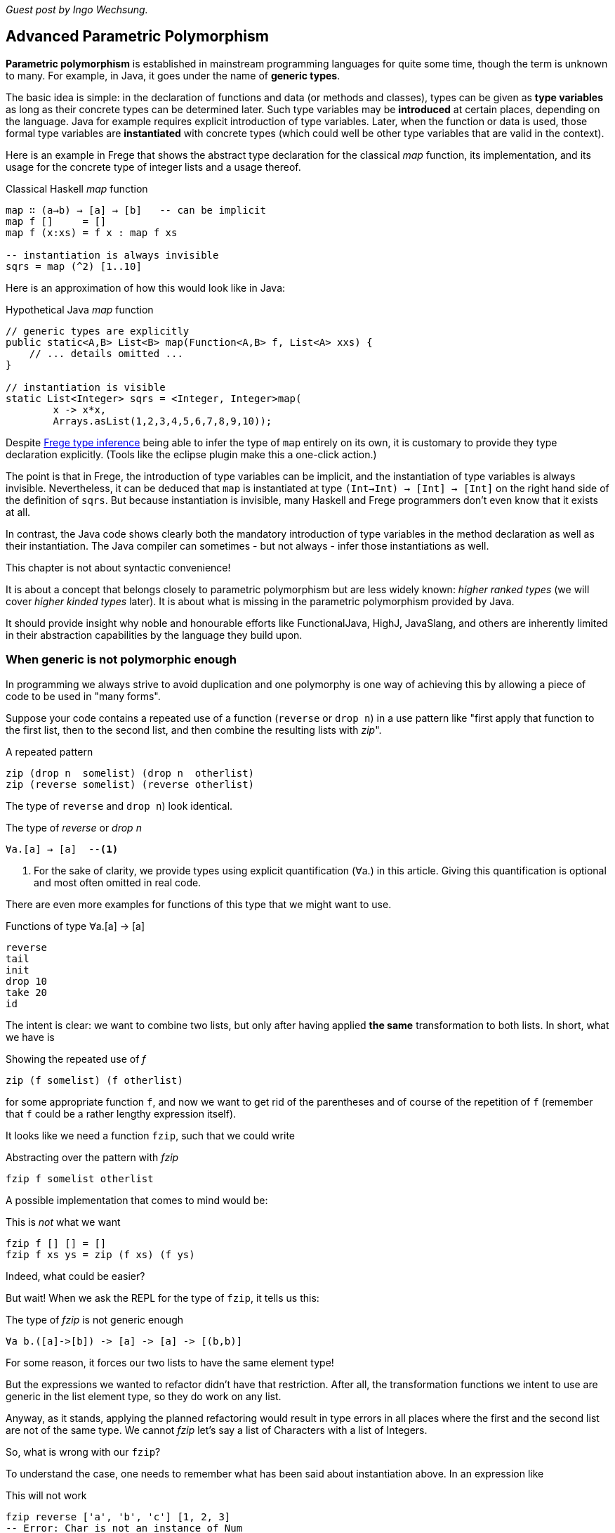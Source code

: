 [[higherranked]]

_Guest post by Ingo Wechsung._

== Advanced Parametric Polymorphism

*Parametric polymorphism* is established in mainstream programming languages for quite some time, though the term is unknown to many. 
For example, in Java, it goes under the name of *generic types*.

The basic idea is simple: in the declaration of functions and data (or methods and classes), 
types can be given as *type variables* as long as their concrete types can be determined later.
Such type variables may be *introduced* at certain places, depending on the language. 
Java for example requires explicit introduction of type variables.
Later, when the function or data is used,
those formal type variables are *instantiated* with concrete types
(which could well be other type variables that are valid in the context).

Here is an example in Frege that shows the abstract type declaration for the classical _map_ function,
its implementation, and its usage for the concrete type of integer lists and a usage thereof.

.Classical Haskell _map_ function
[source,haskell]
----
map ∷ (a→b) → [a] → [b]   -- can be implicit
map f []     = []
map f (x:xs) = f x : map f xs

-- instantiation is always invisible
sqrs = map (^2) [1..10]
----

Here is an approximation of how this would look like in Java:

.Hypothetical Java _map_ function
[source,java]
----
// generic types are explicitly
public static<A,B> List<B> map(Function<A,B> f, List<A> xxs) {
    // ... details omitted ...
}

// instantiation is visible
static List<Integer> sqrs = <Integer, Integer>map(
	x -> x*x, 
	Arrays.asList(1,2,3,4,5,6,7,8,9,10));
----

Despite <<inference.adoc#inference,Frege type inference>> 
being able to infer the type of `map` entirely on its own,
it is customary to provide they type declaration explicitly.
(Tools like the eclipse plugin make this a one-click action.)

The point is that in Frege, the introduction of type variables can be implicit, 
and the instantiation of type variables is always invisible.
Nevertheless, it can be deduced that `map` is instantiated at type `(Int→Int) → [Int] → [Int]`
on the right hand side of the definition of `sqrs`.
But because instantiation is invisible, 
many Haskell and Frege programmers don't even know that it exists at all.

In contrast, the Java code shows clearly both 
the mandatory introduction of type variables in the method declaration 
as well as their instantiation. 
The Java compiler can sometimes - but not always - infer those instantiations as well.

.This chapter is not about syntactic convenience!
****
It is about a concept that belongs closely to parametric polymorphism but are less widely known:
_higher ranked types_ (we will cover _higher kinded types_ later).
It is about what is missing in the parametric polymorphism provided by Java.
 
It should provide insight why noble and honourable efforts like FunctionalJava, HighJ, JavaSlang, and others are
inherently limited in their abstraction capabilities by the language they build upon.
****

=== When generic is not polymorphic enough

In programming we always strive to avoid duplication and one polymorphy is one way of achieving this by allowing
a piece of code to be used in "many forms".

Suppose your code contains a repeated use of a function (`reverse` or `drop n`) in a use pattern like
"first apply that function to the first list, then to the second list, and then combine the
resulting lists with _zip_".

.A repeated pattern
[source,haskell]
----
zip (drop n  somelist) (drop n  otherlist)
zip (reverse somelist) (reverse otherlist)
----

The type of `reverse` and `drop n`) look identical.

.The type of _reverse_ or _drop n_
[source,haskell]
----
∀a.[a] → [a]  --<1>
----
<1> For the sake of clarity, we provide types using explicit quantification (∀a.) in this article.
Giving this quantification is optional and most often omitted in real code.

There are even more examples for functions of this type that we might want to use.

.Functions of type ∀a.[a] → [a]
[source,haskell]
----
reverse
tail
init
drop 10
take 20
id
----

The intent is clear: we want to combine two lists, but only after having applied *the same* transformation to both lists.
In short, what we have is

.Showing the repeated use of _f_
[source,haskell]
----
zip (f somelist) (f otherlist)
----

for some appropriate function `f`, and now we want to get rid of the parentheses and of course of the
repetition of `f` (remember that `f` could be a rather lengthy expression itself). 

It looks like we need a function `fzip`, such that we could write

.Abstracting over the pattern with _fzip_
[source,haskell]
----
fzip f somelist otherlist
----

A possible implementation that comes to mind would be:

.This is _not_ what we want
[source,haskell]
----
fzip f [] [] = []
fzip f xs ys = zip (f xs) (f ys)
----

Indeed, what could be easier?

But wait! When we ask the REPL for the type of `fzip`, it tells us this:

.The type of _fzip_ is not generic enough
[source,haskell]
----
∀a b.([a]->[b]) -> [a] -> [a] -> [(b,b)]
----

For some reason, it forces our two lists to have the same element type!

But the expressions we wanted to refactor didn't have that restriction.
After all, the transformation functions we intent to use are generic in the list element type, so they do work on any list. 

Anyway, as it stands, applying the planned refactoring would result in type errors in all places
where the first and the second list are not of the same type. We cannot _fzip_ let's say a list of
Characters with a list of Integers.

So, what is wrong with our `fzip`? 

To understand the case, one needs to remember what has been said about instantiation above. 
In an expression like

.This will not work
[source,haskell]
----
fzip reverse ['a', 'b', 'c'] [1, 2, 3]
-- Error: Char is not an instance of Num
----

at what type should `reverse` get instantiated? If we choose

[source,haskell]
----
[Char] → [Char]
----

it wont be able to reverse integer lists. And if we choose 

[source,haskell]
----
[Int] → [Int]
----

it wont be able to reverse the character list. 

But why is this instantiation needed at all? 
It is needed because of a restriction of type inference in the Hindley-Milner type system, which forms the base of the type systems of
languages like ML, Haskell, F# and Frege. This restriction says
that lambda bound values (you can read this as "function arguments") are assumed to be _monomorphic_. 
And this needs to be so because otherwise type inference would become *undecidable*. 

### Ranking Types

Another way to put this is that type inference à la Hindley-Milner (in the following HM for short)
can only deal with polymorphism of rank 1.
Yet another way to put this is that rank 1 types are exactly those polymorphic types that a HM algorithm can infer.
Practically, this means that in languages that obey strictly to HM,
higher order functions can only take monomorphic functions or functions that are instantiated at a monomorphic type.
To be blunt, our `fzip` can't be written in ML or F#!

If we have numbered ranks, there should also be rank 2 types.
How would such a type look like? Well, a rank 2 type is a function type where a rank 1 type appears as argument,
that is, left of the function array. Generally, a type of rank _k_ is a function type that has a type of rank _(k-1)_
in argument position.

Think about this for a moment! There is an infinite number of ranks, and each rank is inhabited by an infinite
number of types. Isn't that great?

### Using Higher Ranked Types

Fortunately, while *type inference* is undecidable for higher ranked types, *type checking* is not.
That is, a computer cannot find a higher ranked type for some expression without further information.
But given a type and an expression, it can decide whether the expression can possibly have this type.

The type checkers of GHC (with language extension `RankNTypes`) and Frege
employ this fact and allow polymorphic functions as arguments.
 
To make this work, the type of a function that takes polymorphic arguments must be
annotated, or at least the polymorphic argument itself must be annotated accordingly, and type inference will do the rest.

Hence, the solution to our problem is simply to point out that we want our function argument `f` to be polymorphic.
We can do this by providing the following annotation for `fzip`:

.Making _fzip_ work with higher rank polymorphism
[source,haskell]
----
fzip ∷ (∀ a.[a] → [a]) → [x] → [y] → [(x,y)]
--     ---------------                             universally quantified
--                                                 polymorphic type of f
fzip f xs ys = zip (f xs) (f ys)
----

The code for `fzip` stays the same! But the type now says that `f` is a function that takes a list
and returns a list of the same type, for *all* possible list element types.
In addition, the types of the lists `f` works on is now completely decoupled from the actual types of the list arguments.
But since `f` works on all list types, it is safe to apply it to both arguments.

The crucial point is the universally quantified polymorphic type for the function argument.
When in doubt what to write here, one can simply ask the REPL for the type of some function we want to pass here

.Getting help from the REPL
[source,haskell]
----
:type reverse
[α] -> [α]
----

To get the quantified type, add the `forall` keyword (that can also be written `∀`, if you like)
and list all type variables that occur in the type. If you don't like the type variable names,
you can simply rename them. For example, the following types are indistinguishable for the compiler:

.Type declaration variants
[source,haskell]
----
forall a.[a] → [a]
forall b.[b] → [b]
∀ quetzalcoatl.[quetzalcoatl] → [quetzalcoatl]
----

Alternatively, we can write `fzip` with an in-line type declaration for _f_ only
but without the full type declaration for `fzip`:

.Annotating only _f_
[source,haskell]
----
fzip (f ∷ ∀a.[a] → [a]) xs ys = zip (f xs) (f ys)
----

though I find this much less readable.

We can now use `fzip` with a variety of functions. But the types of all of them need to be *at least as polymorphic*
as the annotated type for `f`.

Here are some examples. I give the type of `f` as comment:

.Working _f_ functions
[source,haskell]
----
fzip id         [1..10] ['a'..'z']   -- ∀a. a  →  a
fzip (drop 3)   [1..10] ['a'..'z']   -- ∀a.[a] → [a]
fzip reverse    [1..10] ['a'..'z']   -- ∀a.[a] → [a]
fzip (map id)   [1..10] ['a'..'z']   -- ∀a.[a] → [a]
fzip tail       [1..10] ['a'..'z']   -- ∀a.[a] → [a]
fzip (const []) [1..10] ['a'..'z']   -- ∀a b.a → [b]
----

This is it. 
We will come back to this and discuss the shortcomings as well as possible improvements of the higher rank solution.

Meanwhile, here is some homework for the very interested ones:

* Why not be even more general and let the type of `f` be `∀a b.[a] → [b]`? (The last example hints at one reason.)
* (for true Java experts) Write `fzip` in Java without using casts or `@SuppressWarnings` so that it compiles without
warnings! (Yes, it is possible.)

